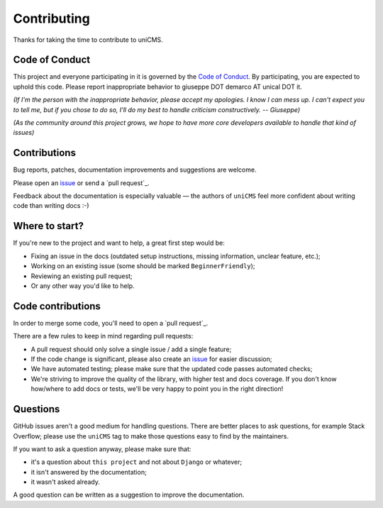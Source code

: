 Contributing
============

Thanks for taking the time to contribute to uniCMS.

Code of Conduct
---------------

This project and everyone participating in it is governed by the `Code of
Conduct`_. By participating, you are expected to uphold this code. Please
report inappropriate behavior to giuseppe DOT demarco AT unical DOT it.

.. _Code of Conduct: CODE_OF_CONDUCT.md

*(If I'm the person with the inappropriate behavior, please accept my
apologies. I know I can mess up. I can't expect you to tell me, but if you
chose to do so, I'll do my best to handle criticism constructively.
-- Giuseppe)*

*(As the community around this project grows, we hope to have more core
developers available to handle that kind of issues)*


Contributions
-------------

Bug reports, patches, documentation improvements and suggestions are welcome.

Please open an issue_ or send a `pull request`_.

Feedback about the documentation is especially valuable — the authors of
``uniCMS`` feel more confident about writing code than writing docs :-)

.. _issue: /issues/new
.. _pull /compare/


Where to start?
---------------

If you're new to the project and want to help, a great first step would be:

* Fixing an issue in the docs (outdated setup instructions, missing information,
  unclear feature, etc.);
* Working on an existing issue (some should be marked ``BeginnerFriendly``);
* Reviewing an existing pull request;
* Or any other way you'd like to help.


Code contributions
------------------

In order to merge some code, you'll need to open a `pull request`_.

There are a few rules to keep in mind regarding pull requests:

* A pull request should only solve a single issue / add a single feature;
* If the code change is significant, please also create an issue_ for easier discussion;
* We have automated testing; please make sure that the updated code passes automated checks;
* We're striving to improve the quality of the library, with higher test and docs coverage.
  If you don't know how/where to add docs or tests, we'll be very happy to point you in the right
  direction!


Questions
---------

GitHub issues aren't a good medium for handling questions. There are better
places to ask questions, for example Stack Overflow; please use the
``uniCMS`` tag to make those questions easy to find by the maintainers.

If you want to ask a question anyway, please make sure that:

- it's a question about ``this project`` and not about ``Django`` or whatever;
- it isn't answered by the documentation;
- it wasn't asked already.

A good question can be written as a suggestion to improve the documentation.
